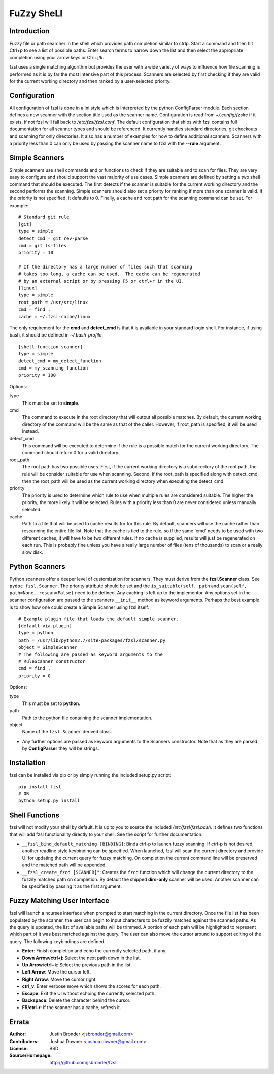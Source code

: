 ===========
FuZzy SheLl
===========
Introduction
------------

Fuzzy file or path  searcher in the shell which provides path completion
similar to ctrlp.  Start a command and then hit Ctrl+p to see a list of
possible paths.  Enter search terms to narrow down the list and then select the
appropriate completion using your arrow keys or Ctrl+j/k.

fzsl uses a single matching algorithm but provides the user with a wide variety
of ways to influence how file scanning is performed as it is by far the most
intensive part of this process.  Scanners are selected by first checking if
they are valid for the current working directory and then ranked by a
user-selected priority.

Configuration
-------------
All configuration of fzsl is done in a ini style which is interpreted by the
python ConfigParser module.  Each section defines a new scanner with the
section title used as the scanner name.  Configuration is read from
*~/.config/fzslrc* if it exists, if not fzsl will fall back to
*/etc/fzsl/fzsl.conf*.  The default configuration that ships with fzsl contains
full documentation for all scanner types and should be referenced.  It
currently handles standard directories, git checkouts and scanning for only
directories.  It also has a number of examples for how to define additional
scanners.  Scanners with a priority less than 0 can only be used by passing
the scanner name to fzsl with the **--rule** argument.

Simple Scanners
---------------
Simple scanners use shell commands and or functions to check if they are suitable
and to scan for files.  They are very easy to configure and should support the
vast majority of use cases.  Simple scanners are defined by setting a two shell
command that should be executed.  The first detects if the scanner is suitable
for the current working directory and the second performs the scanning.  Simple
scanners should also set a priority for ranking if more than one scanner is
valid.  If the priority is not specified, it defaults to 0.  Finally, a cache
and root path for the scanning command can be set.  For example::
    # Standard git rule
    [git]
    type = simple
    detect_cmd = git rev-parse
    cmd = git ls-files
    priority = 10

    # If the directory has a large number of files such that scanning
    # takes too long, a cache can be used.  The cache can be regenerated
    # by an external script or by pressing F5 or ctrl+r in the UI.
    [linux]
    type = simple
    root_path = /usr/src/linux
    cmd = find .
    cache = ~/.fzsl-cache/linux

The only requirement for the **cmd** and **detect_cmd** is that it is available
in your standard login shell.  For instance, if using bash, it should be
defined in *~/.bash_profile*::
    [shell-function-scanner]
    type = simple
    detect_cmd = my_detect_function
    cmd = my_scanning_function
    priority = 100

Options:

type
    This must be set to **simple**.

cmd
    The command to execute in the root directory that will output all possible
    matches.  By default, the current working directory of the command will be
    the same as that of the caller.  However, if root_path is specified, it
    will be used instead.

detect_cmd
    This command will be executed to determine if the rule is a possible match
    for the current working directory.  The command should return 0 for a valid
    directory.

root_path
    The root path has two possible uses.  First, if the current working
    directory is a subdirectory of the root path, the rule will be consider
    suitable for use when scanning.  Second, if the root_path is specified
    along with detect_cmd, then the root_path will be used as the current
    working directory when executing the detect_cmd.

priority
    The priority is used to determine which rule to use when multiple rules are
    considered suitable.  The higher the priority, the more likely it will be
    selected.  Rules with a priority less than 0 are never considered unless
    manually selected.

cache
    Path to a file that will be used to cache results for for this rule.  By
    default, scanners will use the cache rather than rescanning the entire file
    list.  Note that the cache is tied to the rule, so if the same 'cmd' needs
    to be used with two different caches, it will have to be two different
    rules.  If no cache is supplied, results will just be regenerated on each
    run.  This is probably fine unless you have a really large number of files
    (tens of thousands) to scan or a really slow disk.

Python Scanners
---------------
Python scanners offer a deeper level of customization for scanners.  They must
derive from the **fzsl.Scanner** class.  See ``pydoc fzsl.Scanner``.  The
priority attribute should be set and the ``is_suitable(self, path`` and
``scan(self, path=None, rescan=False)`` need to be defined.  Any caching is
left up to the implementor.  Any options set in the scanner configuration are
passed to the scanners ``__init__`` method as keyword arguments.  Perhaps the
best example is to show how one could create a Simple Scanner using fzsl
itself::
    # Example plugin file that loads the default simple scanner.
    [default-via-plugin]
    type = python
    path = /usr/lib/python2.7/site-packages/fzsl/scanner.py
    object = SimpleScanner
    # The following are passed as keyword arguments to the
    # RuleScanner constructor
    cmd = find .
    priority = 0

Options:

type
    This must be set to **python**.

path
    Path to the python file containing the scanner implementation.

object
    Name of the ``fzsl.Scanner`` derived class.

*
    Any further options are passed as keyword arguments to the Scanners
    constructor.  Note that as they are parsed by **ConfigParser** they
    will be strings.

Installation
------------
fzsl can be installed via pip or by simply running the included setup.py
script::
    pip install fzsl
    # OR
    python setup.py install

Shell Functions
---------------
fzsl will not modify your shell by default.  It is up to you to source the
included */etc/fzsl/fzsl.bash*.  It defines two functions that will add
fzsl functionality directly to your shell.  See the script for further
documentation.

- ``__fzsl_bind_default_matching [BINDING]``:  Binds ctrl-p to launch fuzzy
  scanning.  If ctrl-p is not desired, another readline style keybinding can
  be specified.  When launched, fzsl will scan the current directory and
  provide UI for updating the current query for fuzzy matching.  On completion
  the current command line will be preserved and the matched path will be
  appended.
- ``__fzsl_create_fzcd [SCANNER]"``:  Creates the ``fzcd`` function which will
  change the current directory to the fuzzily matched path on completion. By
  default the shipped **dirs-only** scanner will be used.  Another scanner can
  be specified by passing it as the first argument.

Fuzzy Matching User Interface
-----------------------------
fzsl will launch a ncurses interface when prompted to start matching in the
current directory.  Once the file list has been populated by the scanner, the
user can begin to input characters to be fuzzily matched against the scanned
paths.  As the query is updated, the list of available paths will be trimmed.
A portion of each path will be highlighted to represent which part of it was
best matched against the query.  The user can also move the cursor around to
support editing of the query.  The following keybindings are defined.

- **Enter**:  Finish completion and echo the currently selected path, if any.
- **Down Arrow**/**ctrl+j**:  Select the next path down in the list.
- **Up Arrow**/**ctrl+k**:  Select the previous path in the list.
- **Left Arrow**:  Move the cursor left.
- **Right Arrow**:  Move the cursor right.
- **ctrl_v**:  Enter verbose move which shows the scores for each path.
- **Escape**:  Exit the UI without echoing the currently selected path.
- **Backspace**:  Delete the character behind the cursor.
- **F5**/**ctrl-r**: If the scanner has a cache, refresh it.

Errata
------
:Author:
    Justin Bronder <jsbronder@gmail.com>

:Contributers:
    Joshua Downer <joshua.downer@gmail.com>

:License:
    BSD

:Source/Homepage:
    http://github.com/jsbronder/fzsl

